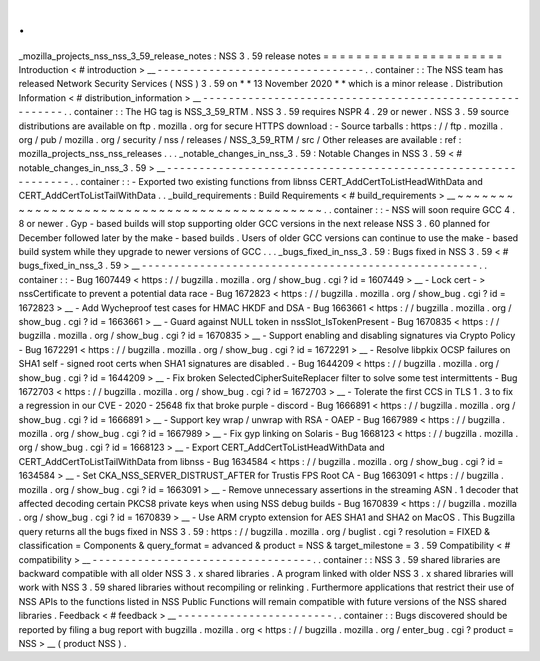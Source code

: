.
.
_mozilla_projects_nss_nss_3_59_release_notes
:
NSS
3
.
59
release
notes
=
=
=
=
=
=
=
=
=
=
=
=
=
=
=
=
=
=
=
=
=
=
Introduction
<
#
introduction
>
__
-
-
-
-
-
-
-
-
-
-
-
-
-
-
-
-
-
-
-
-
-
-
-
-
-
-
-
-
-
-
-
-
.
.
container
:
:
The
NSS
team
has
released
Network
Security
Services
(
NSS
)
3
.
59
on
*
*
13
November
2020
*
*
which
is
a
minor
release
.
Distribution
Information
<
#
distribution_information
>
__
-
-
-
-
-
-
-
-
-
-
-
-
-
-
-
-
-
-
-
-
-
-
-
-
-
-
-
-
-
-
-
-
-
-
-
-
-
-
-
-
-
-
-
-
-
-
-
-
-
-
-
-
-
-
-
-
.
.
container
:
:
The
HG
tag
is
NSS_3_59_RTM
.
NSS
3
.
59
requires
NSPR
4
.
29
or
newer
.
NSS
3
.
59
source
distributions
are
available
on
ftp
.
mozilla
.
org
for
secure
HTTPS
download
:
-
Source
tarballs
:
https
:
/
/
ftp
.
mozilla
.
org
/
pub
/
mozilla
.
org
/
security
/
nss
/
releases
/
NSS_3_59_RTM
/
src
/
Other
releases
are
available
:
ref
:
mozilla_projects_nss_nss_releases
.
.
.
_notable_changes_in_nss_3
.
59
:
Notable
Changes
in
NSS
3
.
59
<
#
notable_changes_in_nss_3
.
59
>
__
-
-
-
-
-
-
-
-
-
-
-
-
-
-
-
-
-
-
-
-
-
-
-
-
-
-
-
-
-
-
-
-
-
-
-
-
-
-
-
-
-
-
-
-
-
-
-
-
-
-
-
-
-
-
-
-
-
-
-
-
-
-
.
.
container
:
:
-
Exported
two
existing
functions
from
libnss
CERT_AddCertToListHeadWithData
and
CERT_AddCertToListTailWithData
.
.
_build_requirements
:
Build
Requirements
<
#
build_requirements
>
__
~
~
~
~
~
~
~
~
~
~
~
~
~
~
~
~
~
~
~
~
~
~
~
~
~
~
~
~
~
~
~
~
~
~
~
~
~
~
~
~
~
~
~
~
.
.
container
:
:
-
NSS
will
soon
require
GCC
4
.
8
or
newer
.
Gyp
-
based
builds
will
stop
supporting
older
GCC
versions
in
the
next
release
NSS
3
.
60
planned
for
December
followed
later
by
the
make
-
based
builds
.
Users
of
older
GCC
versions
can
continue
to
use
the
make
-
based
build
system
while
they
upgrade
to
newer
versions
of
GCC
.
.
.
_bugs_fixed_in_nss_3
.
59
:
Bugs
fixed
in
NSS
3
.
59
<
#
bugs_fixed_in_nss_3
.
59
>
__
-
-
-
-
-
-
-
-
-
-
-
-
-
-
-
-
-
-
-
-
-
-
-
-
-
-
-
-
-
-
-
-
-
-
-
-
-
-
-
-
-
-
-
-
-
-
-
-
-
-
-
-
.
.
container
:
:
-
Bug
1607449
<
https
:
/
/
bugzilla
.
mozilla
.
org
/
show_bug
.
cgi
?
id
=
1607449
>
__
-
Lock
cert
-
>
nssCertificate
to
prevent
a
potential
data
race
-
Bug
1672823
<
https
:
/
/
bugzilla
.
mozilla
.
org
/
show_bug
.
cgi
?
id
=
1672823
>
__
-
Add
Wycheproof
test
cases
for
HMAC
HKDF
and
DSA
-
Bug
1663661
<
https
:
/
/
bugzilla
.
mozilla
.
org
/
show_bug
.
cgi
?
id
=
1663661
>
__
-
Guard
against
NULL
token
in
nssSlot_IsTokenPresent
-
Bug
1670835
<
https
:
/
/
bugzilla
.
mozilla
.
org
/
show_bug
.
cgi
?
id
=
1670835
>
__
-
Support
enabling
and
disabling
signatures
via
Crypto
Policy
-
Bug
1672291
<
https
:
/
/
bugzilla
.
mozilla
.
org
/
show_bug
.
cgi
?
id
=
1672291
>
__
-
Resolve
libpkix
OCSP
failures
on
SHA1
self
-
signed
root
certs
when
SHA1
signatures
are
disabled
.
-
Bug
1644209
<
https
:
/
/
bugzilla
.
mozilla
.
org
/
show_bug
.
cgi
?
id
=
1644209
>
__
-
Fix
broken
SelectedCipherSuiteReplacer
filter
to
solve
some
test
intermittents
-
Bug
1672703
<
https
:
/
/
bugzilla
.
mozilla
.
org
/
show_bug
.
cgi
?
id
=
1672703
>
__
-
Tolerate
the
first
CCS
in
TLS
1
.
3
to
fix
a
regression
in
our
CVE
-
2020
-
25648
fix
that
broke
purple
-
discord
-
Bug
1666891
<
https
:
/
/
bugzilla
.
mozilla
.
org
/
show_bug
.
cgi
?
id
=
1666891
>
__
-
Support
key
wrap
/
unwrap
with
RSA
-
OAEP
-
Bug
1667989
<
https
:
/
/
bugzilla
.
mozilla
.
org
/
show_bug
.
cgi
?
id
=
1667989
>
__
-
Fix
gyp
linking
on
Solaris
-
Bug
1668123
<
https
:
/
/
bugzilla
.
mozilla
.
org
/
show_bug
.
cgi
?
id
=
1668123
>
__
-
Export
CERT_AddCertToListHeadWithData
and
CERT_AddCertToListTailWithData
from
libnss
-
Bug
1634584
<
https
:
/
/
bugzilla
.
mozilla
.
org
/
show_bug
.
cgi
?
id
=
1634584
>
__
-
Set
CKA_NSS_SERVER_DISTRUST_AFTER
for
Trustis
FPS
Root
CA
-
Bug
1663091
<
https
:
/
/
bugzilla
.
mozilla
.
org
/
show_bug
.
cgi
?
id
=
1663091
>
__
-
Remove
unnecessary
assertions
in
the
streaming
ASN
.
1
decoder
that
affected
decoding
certain
PKCS8
private
keys
when
using
NSS
debug
builds
-
Bug
1670839
<
https
:
/
/
bugzilla
.
mozilla
.
org
/
show_bug
.
cgi
?
id
=
1670839
>
__
-
Use
ARM
crypto
extension
for
AES
SHA1
and
SHA2
on
MacOS
.
This
Bugzilla
query
returns
all
the
bugs
fixed
in
NSS
3
.
59
:
https
:
/
/
bugzilla
.
mozilla
.
org
/
buglist
.
cgi
?
resolution
=
FIXED
&
classification
=
Components
&
query_format
=
advanced
&
product
=
NSS
&
target_milestone
=
3
.
59
Compatibility
<
#
compatibility
>
__
-
-
-
-
-
-
-
-
-
-
-
-
-
-
-
-
-
-
-
-
-
-
-
-
-
-
-
-
-
-
-
-
-
-
.
.
container
:
:
NSS
3
.
59
shared
libraries
are
backward
compatible
with
all
older
NSS
3
.
x
shared
libraries
.
A
program
linked
with
older
NSS
3
.
x
shared
libraries
will
work
with
NSS
3
.
59
shared
libraries
without
recompiling
or
relinking
.
Furthermore
applications
that
restrict
their
use
of
NSS
APIs
to
the
functions
listed
in
NSS
Public
Functions
will
remain
compatible
with
future
versions
of
the
NSS
shared
libraries
.
Feedback
<
#
feedback
>
__
-
-
-
-
-
-
-
-
-
-
-
-
-
-
-
-
-
-
-
-
-
-
-
-
.
.
container
:
:
Bugs
discovered
should
be
reported
by
filing
a
bug
report
with
bugzilla
.
mozilla
.
org
<
https
:
/
/
bugzilla
.
mozilla
.
org
/
enter_bug
.
cgi
?
product
=
NSS
>
__
(
product
NSS
)
.
